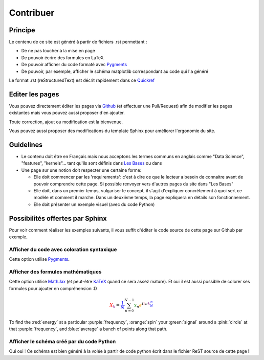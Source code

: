Contribuer
==========

Principe
########

Le contenu de ce site est généré à partir de fichiers .rst permettant :

* De ne pas toucher à la mise en page
* De pouvoir écrire des formules en LaTeX
* De pouvoir afficher du code formaté avec `Pygments <http://pygments.org/>`_
* De pouvoir, par exemple, afficher le schéma matplotlib correspondant au code qui l'a généré


Le format .rst (reStructuredText) est décrit rapidement dans ce `Quickref <http://docutils.sourceforge.net/docs/user/rst/quickref.html>`_


Editer les pages
################

Vous pouvez directement éditer les pages via `Github <https://github.com/FutureIsTech/Data-Science>`_ (et effectuer une Pull/Request) afin de modifier les pages existantes mais vous pouvez aussi proposer d'en ajouter.

Toute correction, ajout ou modification est la bienvenue.


Vous pouvez aussi proposer des modifications du template Sphinx pour améliorer l'ergonomie du site.


Guidelines
##########

* Le contenu doit être en Français mais nous acceptons les termes communs en anglais comme "Data Science", "features", "kernels"... tant qu'ils sont définis dans `Les Bases </les_bases.html>`_ ou dans 
* Une page sur une notion doit respecter une certaine forme:

  * Elle doit commencer par les 'requirements': c'est à dire ce que le lecteur a besoin de connaitre avant de pouvoir comprendre cette page. Si possible renvoyer vers d'autres pages du site dans "Les Bases"
  * Elle doit, dans un premier temps, vulgariser le concept, il s'agit d'expliquer concrètement à quoi sert ce modèle et comment il marche. Dans un deuxième temps, la page expliquera en détails son fonctionnement.
  * Elle doit présenter un exemple visuel (avec du code Python)
  
Possibilités offertes par Sphinx
################################

Pour voir comment réaliser les exemples suivants, il vous suffit d'éditer le code source de cette page sur Github par exemple.

Afficher du code avec coloration syntaxique
-------------------------------------------

Cette option utilise `Pygments <http://pygments.org/>`_.

.. code-block:: python3
   :linenos:

   for e in bb.stream_single():
      print(e)
   print("Hello world")



Afficher des formules mathématiques
-----------------------------------

Cette option utilise `MathJax <https://www.mathjax.org/>`_ (et peut-être `KaTeX <https://khan.github.io/KaTeX/>`_ quand ce sera assez mature).
Et oui il est aussi possible de colorer ses formules pour ajouter en compréhension :D

.. math::

   \color{red} X_{\color{purple} k} \color{black} =
   \color{blue} \frac{1}{N} \sum_{n=0}^{N-1}
   \color{green}x_n \color{orange}
   e^{\mathrm{i} \color{pink} 2\pi \color{purple}k \color{blue} \frac{n}{N}}


To find the :red:`energy` at a particular :purple:`frequency`, :orange:`spin` your :green:`signal` around a :pink:`circle` at that :purple:`frequency`, and :blue:`average` a bunch of points along that path.


Afficher le schéma créé par du code Python
------------------------------------------

Oui oui ! Ce schéma est bien généré à la volée à partir de code python écrit dans le fichier ReST source de cette page !

.. plot::

    from mpl_toolkits.mplot3d import Axes3D
    import matplotlib.pyplot as plt
    import numpy as np

    # This example demonstrates mplot3d's offset text display.
    # As one rotates the 3D figure, the offsets should remain oriented
    # same way as the axis label, and should also be located "away"
    # from the center of the plot.
    #
    # This demo triggers the display of the offset text for the x and
    # y axis by adding 1e5 to X and Y. Anything less would not
    # automatically trigger it.

    fig = plt.figure()
    ax = fig.gca(projection='3d')
    X, Y = np.mgrid[0:6*np.pi:0.25, 0:4*np.pi:0.25]
    Z = np.sqrt(np.abs(np.cos(X) + np.cos(Y)))

    surf = ax.plot_surface(X + 1e5, Y + 1e5, Z, cmap='autumn', cstride=2, rstride=2)
    ax.set_xlabel("X-Label")
    ax.set_ylabel("Y-Label")
    ax.set_zlabel("Z-Label")
    ax.set_zlim(0, 2)

    plt.show()